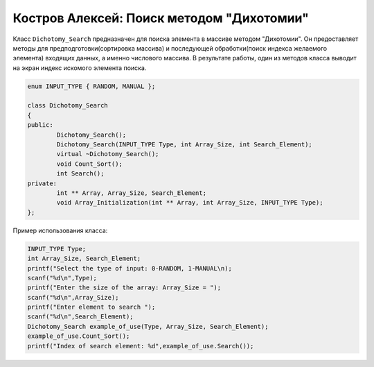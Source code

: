 ﻿Костров Алексей: Поиск методом "Дихотомии"
===========================================

Класс ``Dichotomy_Search`` предназначен для поиска элемента в массиве методом "Дихотомии".
Он предоставляет методы для предподготовки(сортировка массива) и 
последующей обработки(поиск индекса желаемого элемента) входящих данных, а именно числового массива.
В результате работы, один из методов класса выводит на экран индекс искомого элемента поиска.

.. code-block:: cpp

	enum INPUT_TYPE { RANDOM, MANUAL };

	class Dichotomy_Search
	{
	public:
		Dichotomy_Search();
		Dichotomy_Search(INPUT_TYPE Type, int Array_Size, int Search_Element);
		virtual ~Dichotomy_Search();
		void Count_Sort();
		int Search();
	private:
		int ** Array, Array_Size, Search_Element; 		
		void Array_Initialization(int ** Array, int Array_Size, INPUT_TYPE Type);
	};

Пример использования класса:

.. code-block:: cpp

	INPUT_TYPE Type;
	int Array_Size, Search_Element;
	printf("Select the type of input: 0-RANDOM, 1-MANUAL\n);
	scanf("%d\n",Type);
	printf("Enter the size of the array: Array_Size = ");
	scanf("%d\n",Array_Size);
	printf("Enter element to search ");
        scanf("%d\n",Search_Element);
	Dichotomy_Search example_of_use(Type, Array_Size, Search_Element);
	example_of_use.Count_Sort();
	printf("Index of search element: %d",example_of_use.Search());



